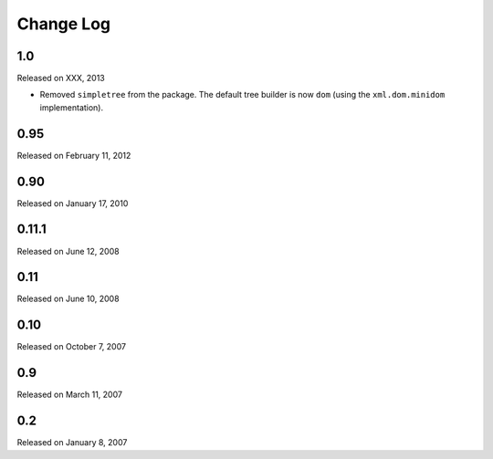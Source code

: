 Change Log
----------

1.0
~~~

Released on XXX, 2013

* Removed ``simpletree`` from the package. The default tree builder is now
  ``dom`` (using the ``xml.dom.minidom`` implementation).


0.95
~~~~

Released on February 11, 2012


0.90
~~~~

Released on January 17, 2010


0.11.1
~~~~~~

Released on June 12, 2008


0.11
~~~~

Released on June 10, 2008


0.10
~~~~

Released on October 7, 2007


0.9
~~~

Released on March 11, 2007


0.2
~~~

Released on January 8, 2007
